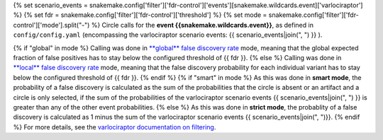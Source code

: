 {% set scenario_events = snakemake.config['filter']['fdr-control']['events'][snakemake.wildcards.event]['varlociraptor'] %}
{% set fdr = snakemake.config['filter']['fdr-control']['threshold'] %}
{% set mode = snakemake.config['filter']['fdr-control']['mode'].split("-") %}
Circle calls for the **event {{snakemake.wildcards.event}}**, as defined in ``config/config.yaml`` (encompassing the varlociraptor scenario events: {{ scenario_events|join(", ") }} ).

{% if "global" in mode %}
Calling was done in `**global** false discovery rate <https://en.wikipedia.org/wiki/False_discovery_rate>`_ mode, meaning that the global expected fraction of false positives has to stay below the configured threshold of {{ fdr }}.
{% else %}
Calling was done in `**local** false discovery rate <https://en.wikipedia.org/wiki/False_discovery_rate>`_ mode, meaning that the false discovery probability for each individual variant has to stay below the configured threshold of {{ fdr }}.
{% endif %}
{% if "smart" in mode %}
As this was done in **smart mode**, the probability of a false discovery is calculated as the sum of the probabilities that the circle is absent or an artifact and a circle is only selected, if the sum of the probabilities of the varlociraptor scenario events {{ scenario_events|join(", ") }} is greater than any of the other event probabilities.
{% else %}
As this was done in **strict mode**, the probablity of a false discovery is calculated as 1 minus the sum of the varlociraptor scenario events {{ scenario_events|join(", ")}}.
{% endif %}
For more details, see the `varlociraptor documentation on filtering <https://varlociraptor.github.io/docs/filtering/>`_.